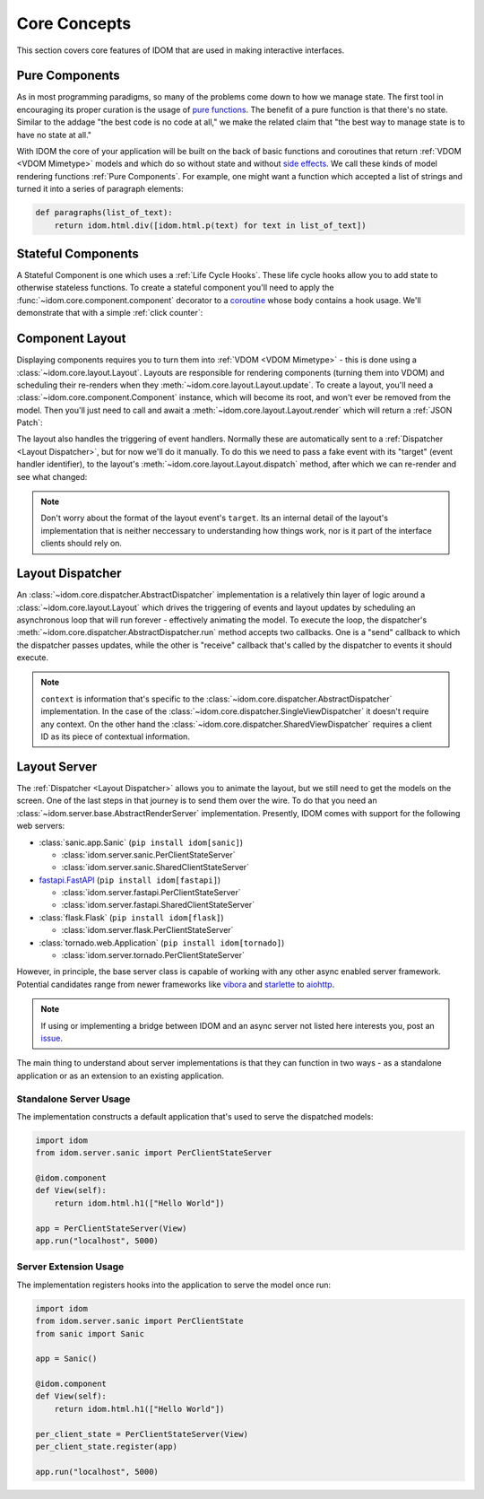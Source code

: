 Core Concepts
=============

This section covers core features of IDOM that are used in making
interactive interfaces.


Pure Components
---------------

As in most programming paradigms, so many of the problems come down to how we manage
state. The first tool in encouraging its proper curation is the usage of
`pure functions`_. The benefit of a pure function is that there's no state. Similar to
the addage "the best code is no code at all," we make the related claim that "the best
way to manage state is to have no state at all."

With IDOM the core of your application will be built on the back of basic functions and
coroutines that return :ref:`VDOM <VDOM Mimetype>` models and which do so without state
and without `side effects`_. We call these kinds of model rendering functions
:ref:`Pure Components`. For example, one might want a function which
accepted a list of strings and turned it into a series of paragraph elements:

.. code-block::

    def paragraphs(list_of_text):
        return idom.html.div([idom.html.p(text) for text in list_of_text])


Stateful Components
-------------------

A Stateful Component is one which uses a :ref:`Life Cycle Hooks`. These life cycle hooks
allow you to add state to otherwise stateless functions. To create a stateful component
you'll need to apply the :func:`~idom.core.component.component` decorator to a coroutine_
whose body contains a hook usage. We'll demonstrate that with a simple
:ref:`click counter`:

.. testcode::

    import idom


    @idom.component
    def ClickCount():
        count, set_count = idom.hooks.use_state(0)

        return idom.html.button(
            {"onClick": lambda event: set_count(count + 1)},
            [f"Click count: {count}"],
        )


Component Layout
----------------

Displaying components requires you to turn them into :ref:`VDOM <VDOM Mimetype>` -
this is done using a :class:`~idom.core.layout.Layout`. Layouts are responsible for
rendering components (turning them into VDOM) and scheduling their re-renders when they
:meth:`~idom.core.layout.Layout.update`. To create a layout, you'll need a
:class:`~idom.core.component.Component` instance, which will become its root, and won't
ever be removed from the model. Then you'll just need to call and await a
:meth:`~idom.core.layout.Layout.render` which will return a :ref:`JSON Patch`:

.. testcode::

    async with idom.Layout(ClickCount()) as layout:
        patch = await layout.render()

The layout also handles the triggering of event handlers. Normally these are
automatically sent to a :ref:`Dispatcher <Layout Dispatcher>`, but for now we'll do it
manually. To do this we need to pass a fake event with its "target" (event handler
identifier), to the layout's :meth:`~idom.core.layout.Layout.dispatch` method, after
which we can re-render and see what changed:

.. testcode::

    from idom.core.layout import LayoutEvent
    from idom.testing import StaticEventHandler

    static_handler = StaticEventHandler()

    @idom.component
    def ClickCount():
        count, set_count = idom.hooks.use_state(0)

        # we do this in order to capture the event handler's target ID
        handler = static_handler.use(lambda event: set_count(count + 1))

        return idom.html.button({"onClick": handler}, [f"Click count: {count}"])

    async with idom.Layout(ClickCount()) as layout:
        patch_1 = await layout.render()

        fake_event = LayoutEvent(target=static_handler.target, data=[{}])
        await layout.dispatch(fake_event)
        patch_2 = await layout.render()

        for change in patch_2.changes:
            if change["path"] == "/children/0":
                count_did_increment = change["value"] == "Click count: 1"

        assert count_did_increment

.. note::

    Don't worry about the format of the layout event's ``target``. Its an internal
    detail of the layout's implementation that is neither neccessary to understanding
    how things work, nor is it part of the interface clients should rely on.


Layout Dispatcher
-----------------

An :class:`~idom.core.dispatcher.AbstractDispatcher` implementation is a relatively thin layer
of logic around a :class:`~idom.core.layout.Layout` which drives the triggering of
events and layout updates by scheduling an asynchronous loop that will run forever -
effectively animating the model. To execute the loop, the dispatcher's
:meth:`~idom.core.dispatcher.AbstractDispatcher.run` method accepts two callbacks. One is a
"send" callback to which the dispatcher passes updates, while the other is "receive"
callback that's called by the dispatcher to events it should execute.

.. testcode::

    import asyncio

    from idom.core import SingleViewDispatcher, EventHandler
    from idom.core.layout import LayoutEvent


    sent_patches = []


    async def send(patch):
        sent_patches.append(patch)
        if len(sent_patches) == 5:
            # if we didn't cancel the dispatcher would continue forever
            raise asyncio.CancelledError()


    async def recv():
        event = LayoutEvent(target=static_handler.target, data=[{}])

        # We need this so we don't flood the render loop with events.
        # In practice this is never an issue since events won't arrive
        # as quickly as in this example.
        await asyncio.sleep(0)

        return event


    async with SingleViewDispatcher(idom.Layout(ClickCount())) as dispatcher:
        context = None  # see note below
        await dispatcher.run(send, recv, context)

    assert len(sent_patches) == 5


.. note::

    ``context`` is information that's specific to the
    :class:`~idom.core.dispatcher.AbstractDispatcher` implementation. In the case of
    the :class:`~idom.core.dispatcher.SingleViewDispatcher` it doesn't require any
    context. On the other hand the :class:`~idom.core.dispatcher.SharedViewDispatcher`
    requires a client ID as its piece of contextual information.


Layout Server
-------------

The :ref:`Dispatcher <Layout Dispatcher>` allows you to animate the layout, but we still
need to get the models on the screen. One of the last steps in that journey is to send
them over the wire. To do that you need an
:class:`~idom.server.base.AbstractRenderServer` implementation. Presently, IDOM comes
with support for the following web servers:

- :class:`sanic.app.Sanic` (``pip install idom[sanic]``)

  - :class:`idom.server.sanic.PerClientStateServer`

  - :class:`idom.server.sanic.SharedClientStateServer`

- `fastapi.FastAPI <https://fastapi.tiangolo.com/>`__ (``pip install idom[fastapi]``)

  - :class:`idom.server.fastapi.PerClientStateServer`

  - :class:`idom.server.fastapi.SharedClientStateServer`

- :class:`flask.Flask` (``pip install idom[flask]``)

  - :class:`idom.server.flask.PerClientStateServer`

- :class:`tornado.web.Application` (``pip install idom[tornado]``)

  - :class:`idom.server.tornado.PerClientStateServer`

However, in principle, the base server class is capable of working with any other async
enabled server framework. Potential candidates range from newer frameworks like
`vibora <https://vibora.io/>`__ and `starlette <https://www.starlette.io/>`__ to
`aiohttp <https://aiohttp.readthedocs.io/en/stable/>`__.

.. note::

    If using or implementing a bridge between IDOM and an async server not listed here
    interests you, post an `issue <https://github.com/rmorshea/idom/issues>`__.

The main thing to understand about server implementations is that they can function in
two ways - as a standalone application or as an extension to an existing application.


Standalone Server Usage
.......................

The implementation constructs a default application that's used to serve the dispatched
models:

.. code-block:: python

    import idom
    from idom.server.sanic import PerClientStateServer

    @idom.component
    def View(self):
        return idom.html.h1(["Hello World"])

    app = PerClientStateServer(View)
    app.run("localhost", 5000)


Server Extension Usage
......................

The implementation registers hooks into the application to serve the model once run:

.. code-block:: python

    import idom
    from idom.server.sanic import PerClientState
    from sanic import Sanic

    app = Sanic()

    @idom.component
    def View(self):
        return idom.html.h1(["Hello World"])

    per_client_state = PerClientStateServer(View)
    per_client_state.register(app)

    app.run("localhost", 5000)


.. _pure functions: https://en.wikipedia.org/wiki/Pure_function
.. _side effects: https://en.wikipedia.org/wiki/Side_effect_(computer_science)
.. _coroutine: https://docs.python.org/3/glossary.html#term-coroutine

